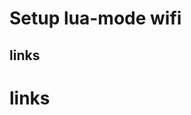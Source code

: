 * Setup lua-mode wifi
** links 
[1] https://smartarduino.gitbooks.io/development-of-nodemcu/content/subsection_42_wifi_mode.html

* links

[1] https://smartarduino.gitbooks.io/development-of-nodemcu/content/subsection_42_wifi_mode.html
